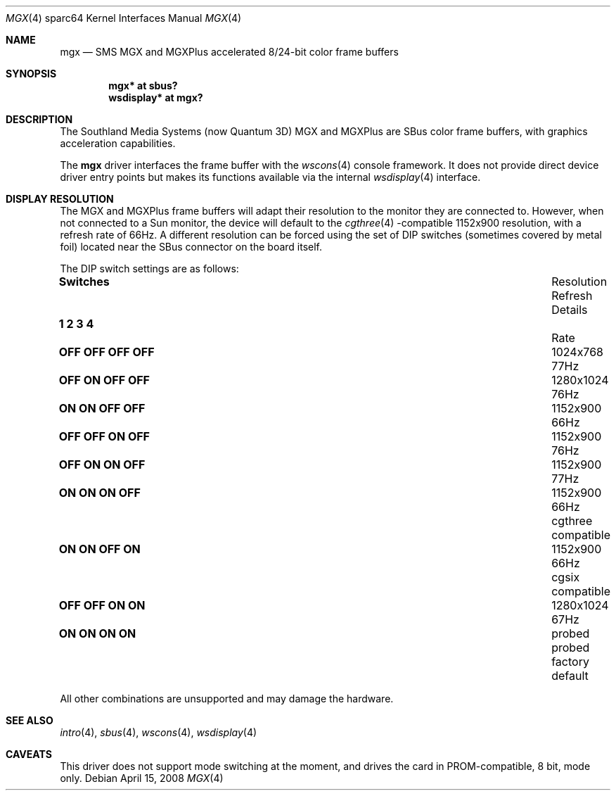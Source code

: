 .\"
.\" Copyright (c) 2003, 2005 Miodrag Vallat
.\"
.\" Redistribution and use in source and binary forms, with or without
.\" modification, are permitted provided that the following conditions
.\" are met:
.\" 1. Redistributions of source code must retain the above copyright
.\"    notice, this list of conditions and the following disclaimer.
.\" 2. Redistributions in binary form must reproduce the above copyright
.\"    notice, this list of conditions and the following disclaimer in the
.\"    documentation and/or other materials provided with the distribution.
.\"
.\" THIS SOFTWARE IS PROVIDED BY THE AUTHOR ``AS IS'' AND ANY EXPRESS OR
.\" IMPLIED WARRANTIES, INCLUDING, BUT NOT LIMITED TO, THE IMPLIED
.\" WARRANTIES OF MERCHANTABILITY AND FITNESS FOR A PARTICULAR PURPOSE ARE
.\" DISCLAIMED.  IN NO EVENT SHALL THE AUTHOR BE LIABLE FOR ANY DIRECT,
.\" INDIRECT, INCIDENTAL, SPECIAL, EXEMPLARY, OR CONSEQUENTIAL DAMAGES
.\" (INCLUDING, BUT NOT LIMITED TO, PROCUREMENT OF SUBSTITUTE GOODS OR
.\" SERVICES; LOSS OF USE, DATA, OR PROFITS; OR BUSINESS INTERRUPTION)
.\" HOWEVER CAUSED AND ON ANY THEORY OF LIABILITY, WHETHER IN CONTRACT,
.\" STRICT LIABILITY, OR TORT (INCLUDING NEGLIGENCE OR OTHERWISE) ARISING IN
.\" ANY WAY OUT OF THE USE OF THIS SOFTWARE, EVEN IF ADVISED OF THE
.\" POSSIBILITY OF SUCH DAMAGE.
.\"
.Dd $Mdocdate: April 15 2008 $
.Dt MGX 4 sparc64
.Os
.Sh NAME
.Nm mgx
.Nd SMS MGX and MGXPlus accelerated 8/24-bit color frame buffers
.Sh SYNOPSIS
.Cd "mgx* at sbus?"
.Cd "wsdisplay* at mgx?"
.Sh DESCRIPTION
The
.Tn Southland Media Systems
.Pq now Tn "Quantum 3D"
MGX and MGXPlus are SBus color frame buffers, with graphics acceleration
capabilities.
.Pp
The
.Nm
driver interfaces the frame buffer with the
.Xr wscons 4
console framework.
It does not provide direct device driver entry points
but makes its functions available via the internal
.Xr wsdisplay 4
interface.
.Sh DISPLAY RESOLUTION
The MGX and MGXPlus frame buffers will adapt their resolution to the monitor
they are connected to.
However, when not connected to a Sun monitor, the device will default to the
.Xr cgthree 4 -compatible
1152x900 resolution, with a refresh rate of 66Hz.
A different resolution can be forced using the set of DIP switches
.Pq sometimes covered by metal foil
located near the SBus connector on the board itself.
.Pp
The DIP switch settings are as follows:
.Bl -column "   1   2   3   4" "Resolution" "Refresh"
.It Li Switches Ta Resolution Ta Refresh Ta Details
.It Li "  1   2   3   4" Ta "" Ta "Rate" Ta ""
.It " "
.\" 0
.It Li "OFF OFF OFF OFF" Ta 1024x768 Ta 77Hz
.\" 2
.It Li "OFF ON  OFF OFF" Ta 1280x1024 Ta 76Hz
.\" 3 (exactly the same as #7. Not a typo)
.It Li "ON  ON  OFF OFF" Ta 1152x900 Ta 66Hz
.\" 4
.It Li "OFF OFF ON  OFF" Ta 1152x900 Ta 76Hz
.\" 6
.It Li "OFF ON  ON  OFF" Ta 1152x900 Ta 77Hz
.\" 7
.It Li "ON  ON  ON  OFF" Ta 1152x900 Ta 66Hz Ta cgthree compatible
.\" 11
.It Li "ON  ON  OFF ON " Ta 1152x900 Ta 66Hz Ta cgsix compatible
.\" 12
.It Li "OFF OFF ON  ON " Ta 1280x1024 Ta 67Hz
.\" 15
.It Li "ON  ON  ON  ON " Ta probed Ta probed Ta factory default
.El
.Pp
All other combinations are unsupported and may damage the hardware.
.Sh SEE ALSO
.Xr intro 4 ,
.Xr sbus 4 ,
.Xr wscons 4 ,
.Xr wsdisplay 4
.Sh CAVEATS
This driver does not support mode switching at the moment, and
drives the card in PROM-compatible, 8 bit, mode only.
